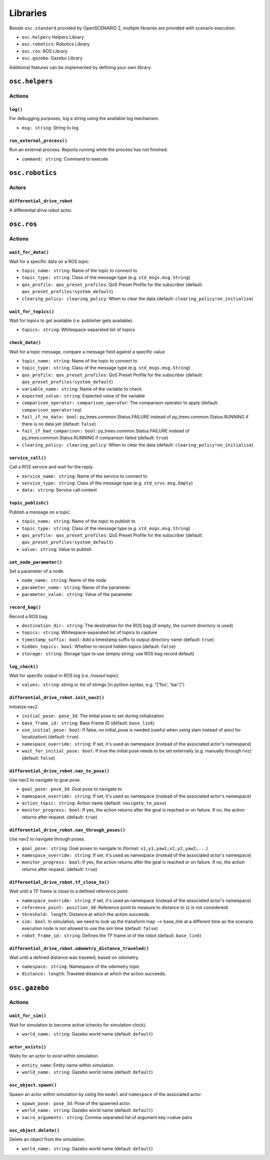 Libraries
=========

Beside ``osc.standard`` provided by OpenSCENARIO 2, multiple libraries are provided with scenario execution.

- ``osc.helpers`` Helpers Library
- ``osc.robotics``: Robotics Library
- ``osc.ros``: ROS Library
- ``osc.gazebo``: Gazebo Library

Additional features can be implemented by defining your own library.

``osc.helpers``
---------------

Actions
^^^^^^^

``log()``
"""""""""

For debugging purposes, log a string using the available log mechanism.

- ``msg: string``: String to log

``run_external_process()``
""""""""""""""""""""""""""

Run an external process. Reports `running` while the process has not finished.

- ``command: string``: Command to execute


``osc.robotics``
----------------

Actors
^^^^^^

``differential_drive_robot``
""""""""""""""""""""""""""""
A differential drive robot actor.

``osc.ros``
-----------

Actions
^^^^^^^

``wait_for_data()``
"""""""""""""""""""

Wait for a specific data on a ROS topic.

- ``topic_name: string``: Name of the topic to connect to
- ``topic_type: string``: Class of the message type (e.g. ``std_msgs.msg.String``)
- ``qos_profile: qos_preset_profiles``: QoS Preset Profile for the subscriber (default: ``qos_preset_profiles!system_default``)
- ``clearing_policy: clearing_policy``: When to clear the data (default: ``clearing_policy!on_initialise``)


``wait_for_topics()``
"""""""""""""""""""""

Wait for topics to get available (i.e. publisher gets available).

- ``topics: string``: Whitespace-separated list of topics


``check_data()``
""""""""""""""""
Wait for a topic message, compare a message field against a specific value

- ``topic_name: string``: Name of the topic to connect to
- ``topic_type: string``: Class of the message type (e.g. ``std_msgs.msg.String``)
- ``qos_profile: qos_preset_profiles``: QoS Preset Profile for the subscriber (default: ``qos_preset_profiles!system_default``)
- ``variable_name: string``: Name of the variable to check
- ``expected_value: string``: Expected value of the variable
- ``comparison_operator: comparison_operator``: The comparison operator to apply (default: ``comparison_operator!eq``)
- ``fail_if_no_data: bool``: py_trees.common.Status.FAILURE instead of py_trees.common.Status.RUNNING if there is no data yet (default: ``false``)
- ``fail_if_bad_comparison: bool``: py_trees.common.Status.FAILURE instead of py_trees.common.Status.RUNNING if comparison failed (default: ``true``)
- ``clearing_policy: clearing_policy``: When to clear the data (default: ``clearing_policy!on_initialise``)

``service_call()``
""""""""""""""""""

Call a ROS service and wait for the reply.

- ``service_name: string``: Name of the service to connect to
- ``service_type: string``: Class of the message type (e.g. ``std_srvs.msg.Empty``)
- ``data: string``: Service call content

``topic_publish()``
"""""""""""""""""""

Publish a message on a topic.

- ``topic_name: string``: Name of the topic to publish to
- ``topic_type: string``: Class of the message type (e.g. ``std_msgs.msg.String``)
- ``qos_profile: qos_preset_profiles``: QoS Preset Profile for the subscriber (default: ``qos_preset_profiles!system_default``)
- ``value: string``: Value to publish

``set_node_parameter()``
""""""""""""""""""""""""

Set a parameter of a node.

- ``node_name: string``: Name of the node
- ``parameter_name: string``: Name of the parameter
- ``parameter_value: string``: Value of the parameter

``record_bag()``
""""""""""""""""

Record a ROS bag.

- ``destination_dir: string``: The destination for the ROS bag (if empty, the current directory is used)
- ``topics: string``: Whitespace-separated list of topics to capture
- ``timestamp_suffix: bool``: Add a timestamp suffix to output directory name (default: ``true``)
- ``hidden_topics: bool``: Whether to record hidden topics (default: ``false``)
- ``storage: string``: Storage type to use (empty string: use ROS bag record default)

``log_check()``
"""""""""""""""
Wait for specific output in ROS log (i.e. `/rosout` topic).

- ``values: string``: string or list of strings (in python syntax, e.g. "[\'foo\', \'bar\']")

``differential_drive_robot.init_nav2()``
""""""""""""""""""""""""""""""""""""""""

Initialize nav2.

- ``initial_pose: pose_3d``: The initial pose to set during initialization
- ``base_frame_id: string``: Base Frame ID (default: ``base_link``)
- ``use_initial_pose: bool``: If false, no initial_pose is needed (useful when using slam instead of amcl for localization) (default: ``true``)
- ``namespace_override: string``: If set, it's used as namespace (instead of the associated actor's namespace)
- ``wait_for_initial_pose: bool``: If true the initial pose needs to be set externally (e.g. manually through rviz)(default: ``false``)

``differential_drive_robot.nav_to_pose()``
""""""""""""""""""""""""""""""""""""""""""
Use nav2 to navigate to goal pose.

- ``goal_pose: pose_3d``: Goal pose to navigate to
- ``namespace_override: string``: If set, it's used as namespace (instead of the associated actor's namespace)
- ``action_topic: string``: Action name (default: ``navigate_to_pose``)
- ``monitor_progress: bool``: If yes, the action returns after the goal is reached or on failure. If no, the action returns after request. (default: ``true``)

``differential_drive_robot.nav_through_poses()``
""""""""""""""""""""""""""""""""""""""""""""""""

Use nav2 to navigate through poses.

- ``goal_pose: string``: Goal poses to navigate to (format: ``x1,y1,yaw1;x2,y2,yaw2;...``)
- ``namespace_override: string``: If set, it's used as namespace (instead of the associated actor's namespace)
- ``monitor_progress: bool``: If yes, the action returns after the goal is reached or on failure. If no, the action returns after request. (default: ``true``)

``differential_drive_robot.tf_close_to()``
""""""""""""""""""""""""""""""""""""""""""

Wait until a TF frame is close to a defined reference point.

- ``namespace_override: string``: if set, it's used as namespace (instead of the associated actor's namespace)
- ``reference_point: position_3d``: Reference point to measure to distance to (z is not considered)
- ``threshold: length``: Distance at which the action succeeds.
- ``sim: bool``: In simulation, we need to look up the transform map --> base_link at a different time as the scenario execution node is not allowed to use the sim time (default: ``false``)
- ``robot_frame_id: string``: Defines the TF frame id of the robot (default: ``base_link``)

``differential_drive_robot.odometry_distance_traveled()``
"""""""""""""""""""""""""""""""""""""""""""""""""""""""""

Wait until a defined distance was traveled, based on odometry.

- ``namespace: string``:  Namespace of the odometry topic
- ``distance: length``: Traveled distance at which the action succeeds.


``osc.gazebo``
--------------

Actions
^^^^^^^


``wait_for_sim()``
""""""""""""""""""
Wait for simulation to become active (checks for simulation clock).

- ``world_name: string``: Gazebo world name (default: ``default``)

``actor_exists()``
""""""""""""""""""

Waits for an actor to exist within simulation.

- ``entity_name``: Entity name within simulation
- ``world_name: string``: Gazebo world name (default: ``default``)

``osc_object.spawn()``
""""""""""""""""""""""

Spawn an actor within simulation by using the ``model`` and ``namespace`` of the associated actor.

- ``spawn_pose: pose_3d``: Pose of the spawned actor.
- ``world_name: string``: Gazebo world name (default: ``default``)
- ``xacro_arguments: string``: Comma-separated list of argument key:=value pairs

``osc_object.delete()``
"""""""""""""""""""""""

Delete an object from the simulation.

- ``world_name: string``: Gazebo world name (default: ``default``)
